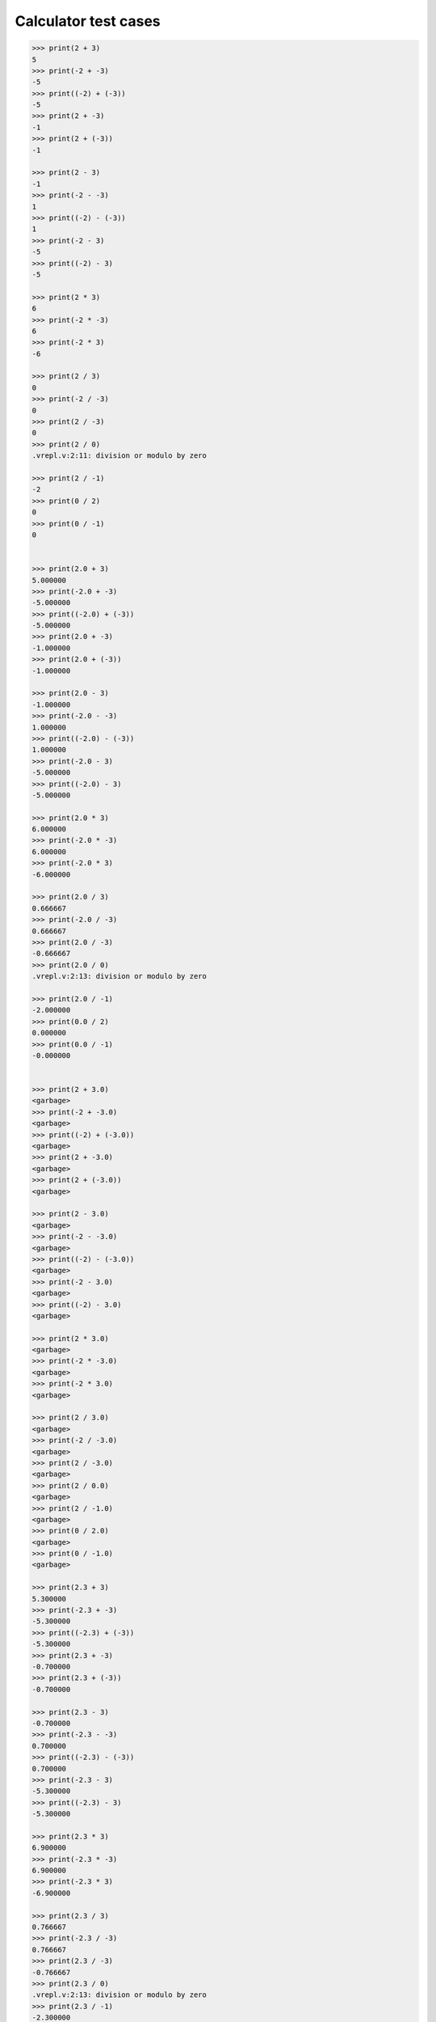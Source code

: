 .. _Calculator test cases:

Calculator test cases
=====================

.. code:: v

    >>> print(2 + 3)
    5
    >>> print(-2 + -3)
    -5
    >>> print((-2) + (-3))
    -5
    >>> print(2 + -3)
    -1
    >>> print(2 + (-3))
    -1

    >>> print(2 - 3)
    -1
    >>> print(-2 - -3)
    1
    >>> print((-2) - (-3))
    1
    >>> print(-2 - 3)
    -5
    >>> print((-2) - 3)
    -5

    >>> print(2 * 3)
    6
    >>> print(-2 * -3)
    6
    >>> print(-2 * 3)
    -6

    >>> print(2 / 3)
    0
    >>> print(-2 / -3)
    0
    >>> print(2 / -3)
    0
    >>> print(2 / 0)
    .vrepl.v:2:11: division or modulo by zero

    >>> print(2 / -1)
    -2
    >>> print(0 / 2)
    0
    >>> print(0 / -1)
    0


    >>> print(2.0 + 3)
    5.000000
    >>> print(-2.0 + -3)
    -5.000000
    >>> print((-2.0) + (-3))
    -5.000000
    >>> print(2.0 + -3)
    -1.000000
    >>> print(2.0 + (-3))
    -1.000000

    >>> print(2.0 - 3)
    -1.000000
    >>> print(-2.0 - -3)
    1.000000
    >>> print((-2.0) - (-3))
    1.000000
    >>> print(-2.0 - 3)
    -5.000000
    >>> print((-2.0) - 3)
    -5.000000

    >>> print(2.0 * 3)
    6.000000
    >>> print(-2.0 * -3)
    6.000000
    >>> print(-2.0 * 3)
    -6.000000

    >>> print(2.0 / 3)
    0.666667
    >>> print(-2.0 / -3)
    0.666667
    >>> print(2.0 / -3)
    -0.666667
    >>> print(2.0 / 0)
    .vrepl.v:2:13: division or modulo by zero

    >>> print(2.0 / -1)
    -2.000000
    >>> print(0.0 / 2)
    0.000000
    >>> print(0.0 / -1)
    -0.000000


    >>> print(2 + 3.0)
    <garbage>
    >>> print(-2 + -3.0)
    <garbage>
    >>> print((-2) + (-3.0))
    <garbage>
    >>> print(2 + -3.0)
    <garbage>
    >>> print(2 + (-3.0))
    <garbage>

    >>> print(2 - 3.0)
    <garbage>
    >>> print(-2 - -3.0)
    <garbage>
    >>> print((-2) - (-3.0))
    <garbage>
    >>> print(-2 - 3.0)
    <garbage>
    >>> print((-2) - 3.0)
    <garbage>

    >>> print(2 * 3.0)
    <garbage>
    >>> print(-2 * -3.0)
    <garbage>
    >>> print(-2 * 3.0)
    <garbage>

    >>> print(2 / 3.0)
    <garbage>
    >>> print(-2 / -3.0)
    <garbage>
    >>> print(2 / -3.0)
    <garbage>
    >>> print(2 / 0.0)
    <garbage>
    >>> print(2 / -1.0)
    <garbage>
    >>> print(0 / 2.0)
    <garbage>
    >>> print(0 / -1.0)
    <garbage>

    >>> print(2.3 + 3)
    5.300000
    >>> print(-2.3 + -3)
    -5.300000
    >>> print((-2.3) + (-3))
    -5.300000
    >>> print(2.3 + -3)
    -0.700000
    >>> print(2.3 + (-3))
    -0.700000

    >>> print(2.3 - 3)
    -0.700000
    >>> print(-2.3 - -3)
    0.700000
    >>> print((-2.3) - (-3))
    0.700000
    >>> print(-2.3 - 3)
    -5.300000
    >>> print((-2.3) - 3)
    -5.300000

    >>> print(2.3 * 3)
    6.900000
    >>> print(-2.3 * -3)
    6.900000
    >>> print(-2.3 * 3)
    -6.900000

    >>> print(2.3 / 3)
    0.766667
    >>> print(-2.3 / -3)
    0.766667
    >>> print(2.3 / -3)
    -0.766667
    >>> print(2.3 / 0)
    .vrepl.v:2:13: division or modulo by zero
    >>> print(2.3 / -1)
    -2.300000
    >>> print(0.3 / 2)
    0.150000
    >>> print(0.3 / -1)
    -0.300000


    >>> print(2 + 3.3)
    <garbage>
    >>> print(-2 + -3.3)
    <garbage>
    >>> print((-2) + (-3.3))
    <garbage>
    >>> print(2 + -3.3)
    <garbage>
    >>> print(2 + (-3.3))
    <garbage>

    >>> print(2 - 3.3)
    <garbage>
    >>> print(-2 - -3.3)
    <garbage>
    >>> print((-2) - (-3.3))
    <garbage>
    >>> print(-2 - 3.3)
    <garbage>
    >>> print((-2) - 3.3)
    <garbage>

    >>> print(2 * 3.3)
    <garbage>
    >>> print(-2 * -3.3)
    <garbage>
    >>> print(-2 * 3.3)
    <garbage>

    >>> print(2 / 3.3)
    <garbage>
    >>> print(-2 / -3.3)
    <garbage>
    >>> print(2 / -3.3)
    <garbage>
    >>> print(2 / 0.3)
    <garbage>
    >>> print(2 / -1.3)
    <garbage>
    >>> print(0 / 2.3)
    <garbage>
    >>> print(0 / -1.3)
    <garbage>

.. warning::

   Watch out for incomplete symbols or uncasted types, it'll result in garbage.

   .. code:: v

       // int / int division results in an int
       >>> print(1 / 3)
       0

       // int / float division results in a garbage
       // different between each division
       >>> print(1 / 3.)
       14308928
       >>> print(1 / 3.)
       20928064
       >>> print(1 / 3.0)
       22931008
       >>> print(1 / 3.0)
       28653120

       >>> print(1.0 / 3.0)
       0.333333
